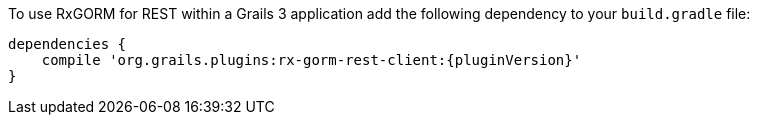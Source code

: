 To use RxGORM for REST within a Grails 3 application add the following dependency to your `build.gradle` file:

[source,groovy,subs="attributes"]
----
dependencies {
    compile 'org.grails.plugins:rx-gorm-rest-client:{pluginVersion}'
}
----
